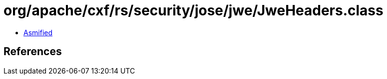 = org/apache/cxf/rs/security/jose/jwe/JweHeaders.class

 - link:JweHeaders-asmified.java[Asmified]

== References

